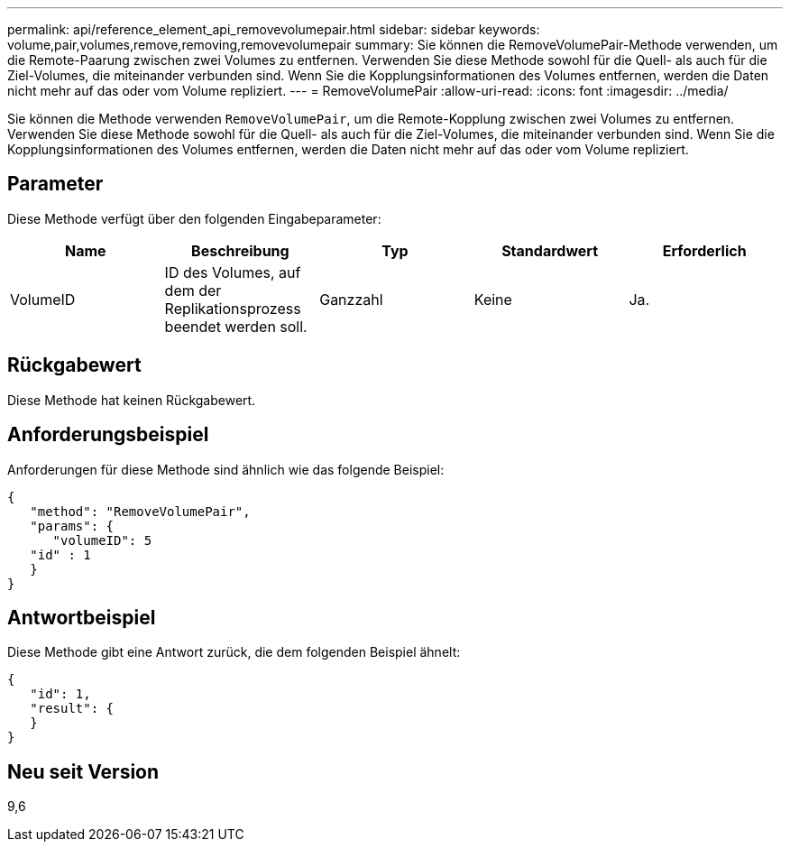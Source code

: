 ---
permalink: api/reference_element_api_removevolumepair.html 
sidebar: sidebar 
keywords: volume,pair,volumes,remove,removing,removevolumepair 
summary: Sie können die RemoveVolumePair-Methode verwenden, um die Remote-Paarung zwischen zwei Volumes zu entfernen. Verwenden Sie diese Methode sowohl für die Quell- als auch für die Ziel-Volumes, die miteinander verbunden sind. Wenn Sie die Kopplungsinformationen des Volumes entfernen, werden die Daten nicht mehr auf das oder vom Volume repliziert. 
---
= RemoveVolumePair
:allow-uri-read: 
:icons: font
:imagesdir: ../media/


[role="lead"]
Sie können die Methode verwenden `RemoveVolumePair`, um die Remote-Kopplung zwischen zwei Volumes zu entfernen. Verwenden Sie diese Methode sowohl für die Quell- als auch für die Ziel-Volumes, die miteinander verbunden sind. Wenn Sie die Kopplungsinformationen des Volumes entfernen, werden die Daten nicht mehr auf das oder vom Volume repliziert.



== Parameter

Diese Methode verfügt über den folgenden Eingabeparameter:

|===
| Name | Beschreibung | Typ | Standardwert | Erforderlich 


 a| 
VolumeID
 a| 
ID des Volumes, auf dem der Replikationsprozess beendet werden soll.
 a| 
Ganzzahl
 a| 
Keine
 a| 
Ja.

|===


== Rückgabewert

Diese Methode hat keinen Rückgabewert.



== Anforderungsbeispiel

Anforderungen für diese Methode sind ähnlich wie das folgende Beispiel:

[listing]
----
{
   "method": "RemoveVolumePair",
   "params": {
      "volumeID": 5
   "id" : 1
   }
}
----


== Antwortbeispiel

Diese Methode gibt eine Antwort zurück, die dem folgenden Beispiel ähnelt:

[listing]
----
{
   "id": 1,
   "result": {
   }
}
----


== Neu seit Version

9,6
